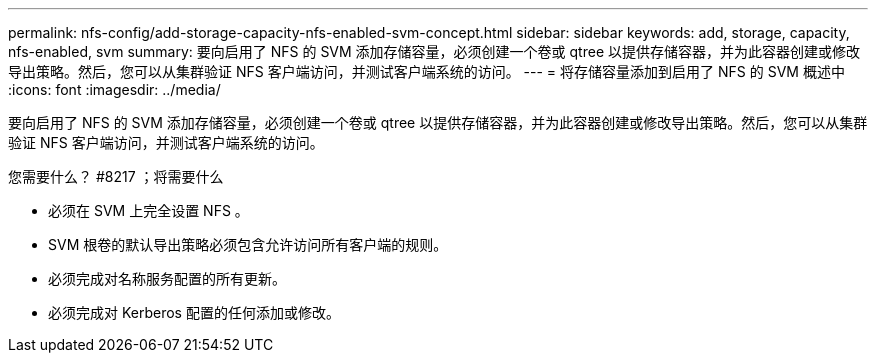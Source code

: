 ---
permalink: nfs-config/add-storage-capacity-nfs-enabled-svm-concept.html 
sidebar: sidebar 
keywords: add, storage, capacity, nfs-enabled, svm 
summary: 要向启用了 NFS 的 SVM 添加存储容量，必须创建一个卷或 qtree 以提供存储容器，并为此容器创建或修改导出策略。然后，您可以从集群验证 NFS 客户端访问，并测试客户端系统的访问。 
---
= 将存储容量添加到启用了 NFS 的 SVM 概述中
:icons: font
:imagesdir: ../media/


[role="lead"]
要向启用了 NFS 的 SVM 添加存储容量，必须创建一个卷或 qtree 以提供存储容器，并为此容器创建或修改导出策略。然后，您可以从集群验证 NFS 客户端访问，并测试客户端系统的访问。

.您需要什么？ #8217 ；将需要什么
* 必须在 SVM 上完全设置 NFS 。
* SVM 根卷的默认导出策略必须包含允许访问所有客户端的规则。
* 必须完成对名称服务配置的所有更新。
* 必须完成对 Kerberos 配置的任何添加或修改。

